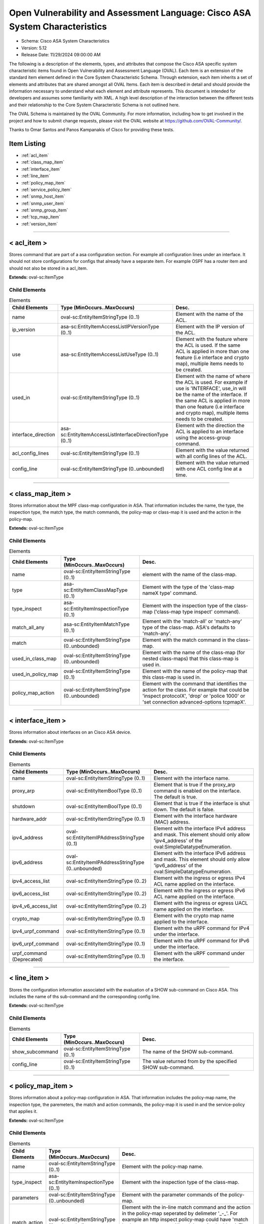 Open Vulnerability and Assessment Language: Cisco ASA System Characteristics  
=========================================================
* Schema: Cisco ASA System Characteristics  
* Version: 5.12  
* Release Date: 11/29/2024 09:00:00 AM

The following is a description of the elements, types, and attributes that compose the Cisco ASA specific system characteristic items found in Open Vulnerability and Assessment Language (OVAL). Each item is an extension of the standard item element defined in the Core System Characteristic Schema. Through extension, each item inherits a set of elements and attributes that are shared amongst all OVAL Items. Each item is described in detail and should provide the information necessary to understand what each element and attribute represents. This document is intended for developers and assumes some familiarity with XML. A high level description of the interaction between the different tests and their relationship to the Core System Characteristic Schema is not outlined here.

The OVAL Schema is maintained by the OVAL Community. For more information, including how to get involved in the project and how to submit change requests, please visit the OVAL website at https://github.com/OVAL-Community/.

Thanks to Omar Santos and Panos Kampanakis of Cisco for providing these tests.

Item Listing  
---------------------------------------------------------
* :ref:`acl_item`  
* :ref:`class_map_item`  
* :ref:`interface_item`  
* :ref:`line_item`  
* :ref:`policy_map_item`  
* :ref:`service_policy_item`  
* :ref:`snmp_host_item`  
* :ref:`snmp_user_item`  
* :ref:`snmp_group_item`  
* :ref:`tcp_map_item`  
* :ref:`version_item`  
  
______________
  
.. _acl_item:  
  
< acl_item >  
---------------------------------------------------------
Stores command that are part of a asa configuration section. For example all configuration lines under an interface. It should not store configurations for configs that already have a separate item. For example OSPF has a router item and should not also be stored in a acl_item.

**Extends:** oval-sc:ItemType

Child Elements  
^^^^^^^^^^^^^^^^^^^^^^^^^^^^^^^^^^^^^^^^^^^^^^^^^^^^^^^^^
.. list-table:: Elements  
    :header-rows: 1  
  
    * - Child Elements  
      - Type (MinOccurs..MaxOccurs)  
      - Desc.  
    * - name  
      - oval-sc:EntityItemStringType (0..1)  
      - Element with the name of the ACL.  
    * - ip_version  
      - asa-sc:EntityItemAccessListIPVersionType (0..1)  
      - Element with the IP version of the ACL.  
    * - use  
      - asa-sc:EntityItemAccessListUseType (0..1)  
      - Element with the feature where the ACL is used. If the same ACL is applied in more than one feature (i.e interface and crypto map), multiple items needs to be created.  
    * - used_in  
      - oval-sc:EntityItemStringType (0..1)  
      - Element with the name of where the ACL is used. For example if use is 'INTERFACE', use_in will be the name of the interface. If the same ACL is applied in more than one feature (i.e interface and crypto map), multiple items needs to be created.  
    * - interface_direction  
      - asa-sc:EntityItemAccessListInterfaceDirectionType (0..1)  
      - Element with the direction the ACL is applied to an interface using the access-group command.  
    * - acl_config_lines  
      - oval-sc:EntityItemStringType (0..1)  
      - Element with the value returned with all config lines of the ACL.  
    * - config_line  
      - oval-sc:EntityItemStringType (0..unbounded)  
      - Element with the value returned with one ACL config line at a time.  
  
______________
  
.. _class_map_item:  
  
< class_map_item >  
---------------------------------------------------------
Stores information about the MPF class-map configuration in ASA. That information includes the name, the type, the inspection type, the match type, the match commands, the policy-map or class-map it is used and the action in the policy-map.

**Extends:** oval-sc:ItemType

Child Elements  
^^^^^^^^^^^^^^^^^^^^^^^^^^^^^^^^^^^^^^^^^^^^^^^^^^^^^^^^^
.. list-table:: Elements  
    :header-rows: 1  
  
    * - Child Elements  
      - Type (MinOccurs..MaxOccurs)  
      - Desc.  
    * - name  
      - oval-sc:EntityItemStringType (0..1)  
      - element with the name of the class-map.  
    * - type  
      - asa-sc:EntityItemClassMapType (0..1)  
      - Element with the type of the 'class-map nameX type' command.  
    * - type_inspect  
      - asa-sc:EntityItemInspectionType (0..1)  
      - Element with the inspection type of the class-map ('class-map type inspect' command).  
    * - match_all_any  
      - asa-sc:EntityItemMatchType (0..1)  
      - Element with the 'match-all' or 'match-any' type of the class-map. ASA's defaults to 'match-any'.  
    * - match  
      - oval-sc:EntityItemStringType (0..unbounded)  
      - Element with the match command in the class-map.  
    * - used_in_class_map  
      - oval-sc:EntityItemStringType (0..unbounded)  
      - Element with the name of the class-map (for nested class-maps) that this class-map is used in.  
    * - used_in_policy_map  
      - oval-sc:EntityItemStringType (0..1)  
      - Element with the name of the policy-map that this class-map is used in.  
    * - policy_map_action  
      - oval-sc:EntityItemStringType (0..unbounded)  
      - Element with the command that identifies the action for the class. For example that could be 'inspect protocolX', 'drop' or 'police 1000' or 'set connection advanced-options tcpmapX'.  
  
______________
  
.. _interface_item:  
  
< interface_item >  
---------------------------------------------------------
Stores information about interfaces on an Cisco ASA device.

**Extends:** oval-sc:ItemType

Child Elements  
^^^^^^^^^^^^^^^^^^^^^^^^^^^^^^^^^^^^^^^^^^^^^^^^^^^^^^^^^
.. list-table:: Elements  
    :header-rows: 1  
  
    * - Child Elements  
      - Type (MinOccurs..MaxOccurs)  
      - Desc.  
    * - name  
      - oval-sc:EntityItemStringType (0..1)  
      - Element with the interface name.  
    * - proxy_arp  
      - oval-sc:EntityItemBoolType (0..1)  
      - Element that is true if the proxy_arp command is enabled on the interface. The default is true.  
    * - shutdown  
      - oval-sc:EntityItemBoolType (0..1)  
      - Element that is true if the interface is shut down. The default is false.  
    * - hardware_addr  
      - oval-sc:EntityItemStringType (0..1)  
      - Element with the interface hardware (MAC) address.  
    * - ipv4_address  
      - oval-sc:EntityItemIPAddressStringType (0..1)  
      - Element with the interface IPv4 address and mask. This element should only allow 'ipv4_address' of the oval:SimpleDatatypeEnumeration.  
    * - ipv6_address  
      - oval-sc:EntityItemIPAddressStringType (0..unbounded)  
      - Element with the interface IPv6 address and mask. This element should only allow 'ipv6_address' of the oval:SimpleDatatypeEnumeration.  
    * - ipv4_access_list  
      - oval-sc:EntityItemStringType (0..2)  
      - Element with the ingress or egress IPv4 ACL name applied on the interface.  
    * - ipv6_access_list  
      - oval-sc:EntityItemStringType (0..2)  
      - Element with the ingress or egress IPv6 ACL name applied on the interface.  
    * - ipv4_v6_access_list  
      - oval-sc:EntityItemStringType (0..2)  
      - Element with the ingress or egress UACL name applied on the interface.  
    * - crypto_map  
      - oval-sc:EntityItemStringType (0..1)  
      - Element with the crypto map name applied to the interface.  
    * - ipv4_urpf_command  
      - oval-sc:EntityItemStringType (0..1)  
      - Element with the uRPF command for IPv4 under the interface.  
    * - ipv6_urpf_command  
      - oval-sc:EntityItemStringType (0..1)  
      - Element with the uRPF command for IPv6 under the interface.  
    * - urpf_command (Deprecated)  
      - oval-sc:EntityItemStringType (0..1)  
      - Element with the uRPF command under the interface.  
  
______________
  
.. _line_item:  
  
< line_item >  
---------------------------------------------------------
Stores the configuration information associated with the evaluation of a SHOW sub-command on Cisco ASA. This includes the name of ths sub-command and the corresponding config line.

**Extends:** oval-sc:ItemType

Child Elements  
^^^^^^^^^^^^^^^^^^^^^^^^^^^^^^^^^^^^^^^^^^^^^^^^^^^^^^^^^
.. list-table:: Elements  
    :header-rows: 1  
  
    * - Child Elements  
      - Type (MinOccurs..MaxOccurs)  
      - Desc.  
    * - show_subcommand  
      - oval-sc:EntityItemStringType (0..1)  
      - The name of the SHOW sub-command.  
    * - config_line  
      - oval-sc:EntityItemStringType (0..1)  
      - The value returned from by the specified SHOW sub-command.  
  
______________
  
.. _policy_map_item:  
  
< policy_map_item >  
---------------------------------------------------------
Stores information about a policy-map configuration in ASA. That information includes the policy-map name, the inspection type, the paremeters, the match and action commands, the policy-map it is used in and the service-policy that applies it.

**Extends:** oval-sc:ItemType

Child Elements  
^^^^^^^^^^^^^^^^^^^^^^^^^^^^^^^^^^^^^^^^^^^^^^^^^^^^^^^^^
.. list-table:: Elements  
    :header-rows: 1  
  
    * - Child Elements  
      - Type (MinOccurs..MaxOccurs)  
      - Desc.  
    * - name  
      - oval-sc:EntityItemStringType (0..1)  
      - Element with the policy-map name.  
    * - type_inspect  
      - asa-sc:EntityItemInspectionType (0..1)  
      - Element with the inspection type of the class-map.  
    * - parameters  
      - oval-sc:EntityItemStringType (0..unbounded)  
      - Element with the parameter commands of the policy-map.  
    * - match_action  
      - oval-sc:EntityItemStringType (0..unbounded)  
      - Element with the in-line match command and the action in the policy-map seperated by delimeter '_-_'. For example an http inspect policy-map could have 'match body regex regexnameX' and the action be 'drop'. Then this element would be 'body regex regexnameX_-_drop'.  
    * - used_in  
      - oval-sc:EntityItemStringType (0..1)  
      - Element with the name of policy-map that includes the policy-map('policy-map type inspect' in this case) or the serice-policy that applies the policy-map (non 'type inspect' in this case). For example, the former could be when a http inspection policy-map policymapnameX is used in a policy-map policymapnameY as its 'inspect http policymapnameX' command. The latter could be when policymapnameY is applied globally with 'service-policy policymapnameY global'. There is no chance where a policy-map can be used in both a policy-map and a service policy at the same time.  
  
______________
  
.. _service_policy_item:  
  
< service_policy_item >  
---------------------------------------------------------
Stores information about an MPF service-policy configuration in ASA. That information includes the service-policy name, where it is applied and the interface it is applied (if applicable).

**Extends:** oval-sc:ItemType

Child Elements  
^^^^^^^^^^^^^^^^^^^^^^^^^^^^^^^^^^^^^^^^^^^^^^^^^^^^^^^^^
.. list-table:: Elements  
    :header-rows: 1  
  
    * - Child Elements  
      - Type (MinOccurs..MaxOccurs)  
      - Desc.  
    * - name  
      - oval-sc:EntityItemStringType (0..1)  
      - Element with the service-policy name.  
    * - applied  
      - asa-sc:EntityItemApplyServicePolicyType (0..1)  
      - Element with where the service-policy is applied.  
    * - interface  
      - oval-sc:EntityItemStringType (0..1)  
      - Element with the interface the service-policy is applied (of the 'applied' element has value "INTERFACE').  
  
______________
  
.. _snmp_host_item:  
  
< snmp_host_item >  
---------------------------------------------------------
Stores information about the SNMP host configuration in ASA. That information includes the host, the community or user strings, the SNMP version, the snmp security (if the SNMP version is SNMPv3) and the SNMP traps.

**Extends:** oval-sc:ItemType

Child Elements  
^^^^^^^^^^^^^^^^^^^^^^^^^^^^^^^^^^^^^^^^^^^^^^^^^^^^^^^^^
.. list-table:: Elements  
    :header-rows: 1  
  
    * - Child Elements  
      - Type (MinOccurs..MaxOccurs)  
      - Desc.  
    * - interface  
      - oval-sc:EntityItemStringType (0..1)  
      - Element with the interface configured for the host.  
    * - host  
      - oval-sc:EntityItemStringType (0..1)  
      - Element with the SNMP host address or hostname.  
    * - snmpv3_user  
      - oval-sc:EntityItemStringType (0..1)  
      - Element with the community sting or SNMPv3 user configured for the host.  
    * - version  
      - asa-sc:EntityItemSNMPVersionStringType (0..1)  
      - Element with the SNMP version.  
    * - poll  
      - oval-sc:EntityItemBoolType (0..1)  
      - Element used for when the SNMP polls are enabled for the host.  
    * - traps  
      - oval-sc:EntityItemBoolType (0..1)  
      - Element used for when the SNMP polls are enabled for the host.  
    * - udp_port  
      - oval-sc:EntityItemIntType (0..1)  
      - Element used for the SNMP port configured for the host.  
  
______________
  
.. _snmp_user_item:  
  
< snmp_user_item >  
---------------------------------------------------------
Stores information about an SNMP user configuration in ASA. That information includes the user name, the SNMP group he belongs to, the SNMP version, the IPv4 or IPv6 ACL it is applied to, the Security Level and the Authentication type that apply to the user (for SNMPv3).

**Extends:** oval-sc:ItemType

Child Elements  
^^^^^^^^^^^^^^^^^^^^^^^^^^^^^^^^^^^^^^^^^^^^^^^^^^^^^^^^^
.. list-table:: Elements  
    :header-rows: 1  
  
    * - Child Elements  
      - Type (MinOccurs..MaxOccurs)  
      - Desc.  
    * - name  
      - oval-sc:EntityItemStringType (0..1)  
      - Element with the SNMP user name.  
    * - group  
      - oval-sc:EntityItemStringType (0..1)  
      - Element with the SNMP group the user belongs to.  
    * - priv  
      - asa-sc:EntityItemSNMPPrivStringType (0..1)  
      - Element with the SNMP encryption type for the user (for SNMPv3).  
    * - auth  
      - asa-sc:EntityItemSNMPAuthStringType (0..1)  
      - Element with the SNMP authentication type for the user (for SNMPv3).  
  
______________
  
.. _snmp_group_item:  
  
< snmp_group_item >  
---------------------------------------------------------
Stores information about an SNMP group configuration in ASA. That information includes the group name, the SNMP version, the IPv4 or IPv6 ACL it is applied to and the read, write and/or notify views applied to the group.

**Extends:** oval-sc:ItemType

Child Elements  
^^^^^^^^^^^^^^^^^^^^^^^^^^^^^^^^^^^^^^^^^^^^^^^^^^^^^^^^^
.. list-table:: Elements  
    :header-rows: 1  
  
    * - Child Elements  
      - Type (MinOccurs..MaxOccurs)  
      - Desc.  
    * - name  
      - oval-sc:EntityItemStringType (0..1)  
      - Element with the SNMP group name.  
    * - snmpv3_sec_level  
      - asa-sc:EntityItemSNMPSecLevelStringType (0..1)  
      - Element with the SNMPv3 security configure for the group.  
  
______________
  
.. _tcp_map_item:  
  
< tcp_map_item >  
---------------------------------------------------------
Stores information about MPF tcp-map configuration in ASA. That information includes the tcp-map name and its configured options.

**Extends:** oval-sc:ItemType

Child Elements  
^^^^^^^^^^^^^^^^^^^^^^^^^^^^^^^^^^^^^^^^^^^^^^^^^^^^^^^^^
.. list-table:: Elements  
    :header-rows: 1  
  
    * - Child Elements  
      - Type (MinOccurs..MaxOccurs)  
      - Desc.  
    * - name  
      - oval-sc:EntityItemStringType (0..1)  
      - Element with the tcp-map name.  
    * - options  
      - oval-sc:EntityItemStringType (0..unbounded)  
      - Element with the configured commends in the tcp-map. These could include TCP options, flags and other options of the tcp-map.  
  
______________
  
.. _version_item:  
  
< version_item >  
---------------------------------------------------------
Stores the version information held within a Cisco ASA software release. The asa_release element specifies the whole ASA version information. The asa_major_release, asa_minor_release and asa_build elements specify seperated parts of ASA software version information. For instance, if the ASA version is 8.4(2.3)49, then asa_release is 8.4(2.3)49, asa_major_release is 8.4, asa_minor_release is 2.3 and asa_build is 49. See the SHOW VERSION command within ASA for more information.

**Extends:** oval-sc:ItemType

Child Elements  
^^^^^^^^^^^^^^^^^^^^^^^^^^^^^^^^^^^^^^^^^^^^^^^^^^^^^^^^^
.. list-table:: Elements  
    :header-rows: 1  
  
    * - Child Elements  
      - Type (MinOccurs..MaxOccurs)  
      - Desc.  
    * - asa_release  
      - oval-sc:EntityItemStringType (0..1)  
      - The asa_release element specifies the whole ASA version information.  
    * - asa_major_release  
      - oval-sc:EntityItemVersionType (0..1)  
      - The asa_major_release is the dotted version that starts a version string. For example the asa_release 8.4(2.3)49 has a asa_major_release of 8.4.  
    * - asa_minor_release  
      - oval-sc:EntityItemVersionType (0..1)  
      - The asa_minor_release is the dotted version that starts a version string. For example the asa_release 8.4(2.3)49 has a asa_minor_release of 2.3.  
    * - asa_build  
      - oval-sc:EntityItemIntType (0..1)  
      - The asa_build is an integer. For example the asa_release 8.4(2.3)49 has a asa_build of 49.  
  
.. _EntityItemAccessListIPVersionType:  
  
== EntityItemAccessListIPVersionType ==  
---------------------------------------------------------
The EntityItemAccessListIPVersionType complex type restricts a string value to a specific set of values: IPV4, IPV6 or IPV4_V6 (both). These values describe if an ACL is for IPv4 or both for UACLs or IPv6 in a Cisco asa configuration. The empty string is also allowed to support empty element associated with error conditions.

**Restricts:** oval-sc:EntityItemStringType

.. list-table:: Enumeration Values  
    :header-rows: 1  
  
    * - Value  
      - Description  
    * - IPV4  
      - (No Description)  
    * - IPV6  
      - (No Description)  
    * - IPV4_V6  
      - (No Description)  
    * -   
      - | The empty string value is permitted here to allow for empty elements associated with error conditions.  
  
.. _EntityItemAccessListUseType:  
  
== EntityItemAccessListUseType ==  
---------------------------------------------------------
The EntityItemAccessListUseType complex type restricts a string value to a specific set of values: INTERFACE, INTERFACE_CP (control plane interface ACL), CRYPTO_MAP_MATCH, CLASS_MAP_MATCH, ROUTE_MAP_MATCH, IGMP_FILTER, NONE. These values describe the ACL use in a Cisco asa configuration. The empty string is also allowed to support empty element associated with error conditions.

**Restricts:** oval-sc:EntityItemStringType

.. list-table:: Enumeration Values  
    :header-rows: 1  
  
    * - Value  
      - Description  
    * - INTERFACE  
      - (No Description)  
    * - INTERFACE_CP  
      - (No Description)  
    * - CRYPTO_MAP_MATCH  
      - (No Description)  
    * - CLASS_MAP_MATCH  
      - (No Description)  
    * - ROUTE_MAP_MATCH  
      - (No Description)  
    * - IGMP_FILTER  
      - (No Description)  
    * - NONE  
      - (No Description)  
    * -   
      - | The empty string value is permitted here to allow for empty elements associated with error conditions.  
  
.. _EntityItemAccessListInterfaceDirectionType:  
  
== EntityItemAccessListInterfaceDirectionType ==  
---------------------------------------------------------
The EntityItemAccessListInterfaceDirectionType complex type restricts a string value to a specific set of values: IN, OUT. These values describe the inbound or outbound ACL direction on an interface in a Cisco ASA configuration. The empty string is also allowed to support empty element associated with error conditions.

**Restricts:** oval-sc:EntityItemStringType

.. list-table:: Enumeration Values  
    :header-rows: 1  
  
    * - Value  
      - Description  
    * - IN  
      - (No Description)  
    * - OUT  
      - (No Description)  
    * -   
      - | The empty string value is permitted here to allow for empty elements associated with error conditions.  
  
.. _EntityItemClassMapType:  
  
== EntityItemClassMapType ==  
---------------------------------------------------------
The EntityItemClassMapType complex type restricts a string value to a specific set of values: INSPECT, REGEX, MANAGEMENT. These values describe the MPF class-map types in Cisco ASA MPF configurations. The empty string is also allowed to support empty element associated with error conditions.

**Restricts:** oval-sc:EntityItemStringType

.. list-table:: Enumeration Values  
    :header-rows: 1  
  
    * - Value  
      - Description  
    * - INSPECT  
      - (No Description)  
    * - REGEX  
      - (No Description)  
    * - MANAGEMENT  
      - (No Description)  
    * -   
      - | The empty string value is permitted here to allow for empty elements associated with error conditions.  
  
.. _EntityItemInspectionType:  
  
== EntityItemInspectionType ==  
---------------------------------------------------------
The EntityItemInspectionType complex type restricts a string value to a specific set of values. These values describe the MPF inspection types of class-map and policy-map configurations in Cisco ASA MPF configurations. The empty string is also allowed to support empty element associated with error conditions.

**Restricts:** oval-sc:EntityItemStringType

.. list-table:: Enumeration Values  
    :header-rows: 1  
  
    * - Value  
      - Description  
    * - DCERPC  
      - (No Description)  
    * - DNS  
      - (No Description)  
    * - ESMTP  
      - (No Description)  
    * - FTP  
      - (No Description)  
    * - GTP  
      - (No Description)  
    * - H323  
      - (No Description)  
    * - HTTP  
      - (No Description)  
    * - IM  
      - (No Description)  
    * - IPV6  
      - (No Description)  
    * - MGCP  
      - (No Description)  
    * - NETBIOS  
      - (No Description)  
    * - RADIUS-ACCOUNTING  
      - (No Description)  
    * - RTSP  
      - (No Description)  
    * - SCANSAFE  
      - (No Description)  
    * - SIP  
      - (No Description)  
    * - SKINNY  
      - (No Description)  
    * - SNMP  
      - (No Description)  
    * -   
      - | The empty string value is permitted here to allow for empty elements associated with error conditions.  
  
.. _EntityItemApplyServicePolicyType:  
  
== EntityItemApplyServicePolicyType ==  
---------------------------------------------------------
The EntityItemApplyServicePolicyType complex type restricts a string value to a specific set of values: GLOBAL, INTERFACE. These values describe where a service-policy is applied in a Cisco ASA MPF configuration. The empty string is also allowed to support empty element associated with error conditions.

**Restricts:** oval-sc:EntityItemStringType

.. list-table:: Enumeration Values  
    :header-rows: 1  
  
    * - Value  
      - Description  
    * - GLOBAL  
      - (No Description)  
    * - INTERFACE  
      - (No Description)  
    * -   
      - | The empty string value is permitted here to allow for empty elements associated with error conditions.  
  
.. _EntityItemMatchType:  
  
== EntityItemMatchType ==  
---------------------------------------------------------
The EntityItemMatchType complex type restricts a string value to a specific set of values: ANY, ALL. These values describe the match type of a class-map in a Cisco ASA MPF configuration. The empty string is also allowed to support empty element associated with error conditions.

**Restricts:** oval-sc:EntityItemStringType

.. list-table:: Enumeration Values  
    :header-rows: 1  
  
    * - Value  
      - Description  
    * - ANY  
      - (No Description)  
    * - ALL  
      - (No Description)  
    * -   
      - | The empty string value is permitted here to allow for empty elements associated with error conditions.  
  
.. _EntityItemSNMPVersionStringType:  
  
== EntityItemSNMPVersionStringType ==  
---------------------------------------------------------
The EntityItemSNMPVersionStringType complex type restricts a string value to a specific set of values: 1, 2c, 3. These values describe the SNMP version in a Cisco ASA configuration. The empty string is also allowed to support empty element associated with error conditions.

**Restricts:** oval-sc:EntityItemStringType

.. list-table:: Enumeration Values  
    :header-rows: 1  
  
    * - Value  
      - Description  
    * - 1  
      - (No Description)  
    * - 2C  
      - (No Description)  
    * - 3  
      - (No Description)  
    * -   
      - | The empty string value is permitted here to allow for empty elements associated with error conditions.  
  
.. _EntityItemSNMPSecLevelStringType:  
  
== EntityItemSNMPSecLevelStringType ==  
---------------------------------------------------------
The EntityItemSNMPSecLevelStringType complex type restricts a string value to a specific set of values: PRIV, AUTH, NO_AUTH. These values describe the SNMP security level (encryption, Authentication, None) in a Cisco ASA SNMPv3 related configurations. The empty string is also allowed to support empty element associated with error conditions.

**Restricts:** oval-sc:EntityItemStringType

.. list-table:: Enumeration Values  
    :header-rows: 1  
  
    * - Value  
      - Description  
    * - PRIV  
      - (No Description)  
    * - AUTH  
      - (No Description)  
    * - NO_AUTH  
      - (No Description)  
    * -   
      - | The empty string value is permitted here to allow for empty elements associated with error conditions.  
  
.. _EntityItemSNMPAuthStringType:  
  
== EntityItemSNMPAuthStringType ==  
---------------------------------------------------------
The EntityItemSNMPAuthStringType complex type restricts a string value to a specific set of values: MD5, SHA. These values describe the authentication algorithm in a Cisco ASA SNMPv3 related configurations. The empty string is also allowed to support empty element associated with error conditions.

**Restricts:** oval-sc:EntityItemStringType

.. list-table:: Enumeration Values  
    :header-rows: 1  
  
    * - Value  
      - Description  
    * - MD5  
      - (No Description)  
    * - SHA  
      - (No Description)  
    * -   
      - | The empty string value is permitted here to allow for empty elements associated with error conditions.  
  
.. _EntityItemSNMPPrivStringType:  
  
== EntityItemSNMPPrivStringType ==  
---------------------------------------------------------
The EntityItemSNMPPrivStringType complex type restricts a string value to a specific set of values: DES, 3DES, AES128, AES192, and AES256. These values describe the encryption algorithm in a Cisco ASA SNMPv3 related configurations. The empty string is also allowed to support empty element associated with error conditions.

**Restricts:** oval-sc:EntityItemStringType

.. list-table:: Enumeration Values  
    :header-rows: 1  
  
    * - Value  
      - Description  
    * - DES  
      - (No Description)  
    * - 3DES  
      - (No Description)  
    * - AES128  
      - (No Description)  
    * - AES192  
      - (No Description)  
    * - AES256  
      - (No Description)  
    * -   
      - | The empty string value is permitted here to allow for empty elements associated with error conditions.  
  
